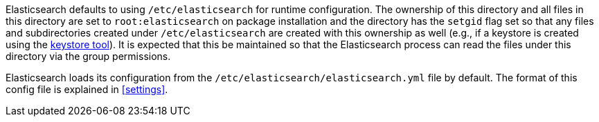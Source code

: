 Elasticsearch defaults to using `/etc/elasticsearch` for runtime configuration.
The ownership of this directory and all files in this directory are set to
`root:elasticsearch` on package installation and the directory has the `setgid`
flag set so that any files and subdirectories created under `/etc/elasticsearch`
are created with this ownership as well (e.g., if a keystore is created using
the <<secure-settings,keystore tool>>). It is expected that this be maintained so
that the Elasticsearch process can read the files under this directory via the
group permissions.

Elasticsearch loads its configuration from the `/etc/elasticsearch/elasticsearch.yml`
file by default.  The format of this config file is explained in
<<settings>>.
